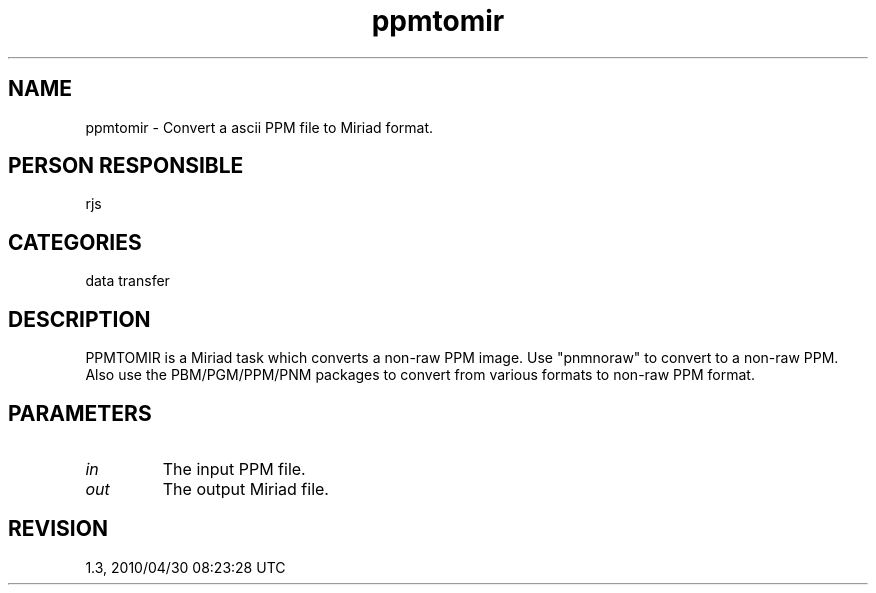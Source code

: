 .TH ppmtomir 1
.SH NAME
ppmtomir - Convert a ascii PPM file to Miriad format.
.SH PERSON RESPONSIBLE
rjs
.SH CATEGORIES
data transfer
.SH DESCRIPTION
PPMTOMIR is a Miriad task which converts a non-raw PPM image.
Use "pnmnoraw" to convert to a non-raw PPM. Also use the
PBM/PGM/PPM/PNM packages to convert from various formats to
non-raw PPM format.
.SH PARAMETERS
.TP
\fIin\fP
The input PPM file.
.TP
\fIout\fP
The output Miriad file.
.SH REVISION
1.3, 2010/04/30 08:23:28 UTC

